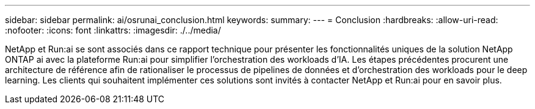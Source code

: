 ---
sidebar: sidebar 
permalink: ai/osrunai_conclusion.html 
keywords:  
summary:  
---
= Conclusion
:hardbreaks:
:allow-uri-read: 
:nofooter: 
:icons: font
:linkattrs: 
:imagesdir: ./../media/


[role="lead"]
NetApp et Run:ai se sont associés dans ce rapport technique pour présenter les fonctionnalités uniques de la solution NetApp ONTAP ai avec la plateforme Run:ai pour simplifier l'orchestration des workloads d'IA. Les étapes précédentes procurent une architecture de référence afin de rationaliser le processus de pipelines de données et d'orchestration des workloads pour le deep learning. Les clients qui souhaitent implémenter ces solutions sont invités à contacter NetApp et Run:ai pour en savoir plus.
